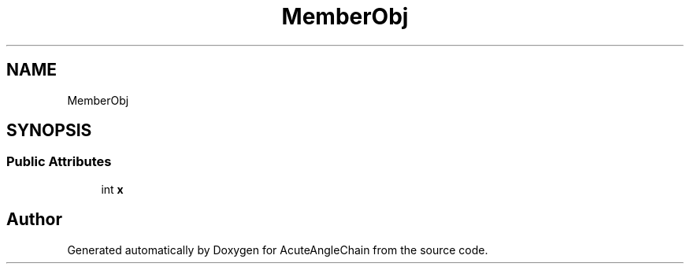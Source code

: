 .TH "MemberObj" 3 "Sun Jun 3 2018" "AcuteAngleChain" \" -*- nroff -*-
.ad l
.nh
.SH NAME
MemberObj
.SH SYNOPSIS
.br
.PP
.SS "Public Attributes"

.in +1c
.ti -1c
.RI "int \fBx\fP"
.br
.in -1c

.SH "Author"
.PP 
Generated automatically by Doxygen for AcuteAngleChain from the source code\&.
